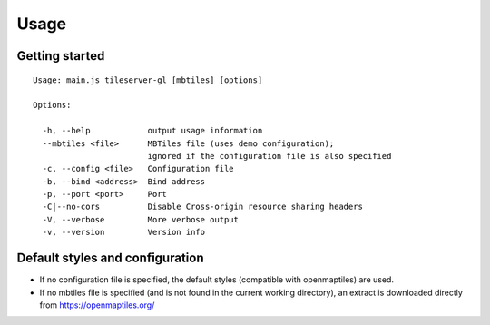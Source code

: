 =====
Usage
=====

Getting started
======
::

  Usage: main.js tileserver-gl [mbtiles] [options]

  Options:

    -h, --help            output usage information
    --mbtiles <file>      MBTiles file (uses demo configuration);
                          ignored if the configuration file is also specified
    -c, --config <file>   Configuration file
    -b, --bind <address>  Bind address
    -p, --port <port>     Port
    -C|--no-cors          Disable Cross-origin resource sharing headers
    -V, --verbose         More verbose output
    -v, --version         Version info


Default styles and configuration
======

- If no configuration file is specified, the default styles (compatible with openmaptiles) are used.
- If no mbtiles file is specified (and is not found in the current working directory), an extract is downloaded directly from https://openmaptiles.org/
